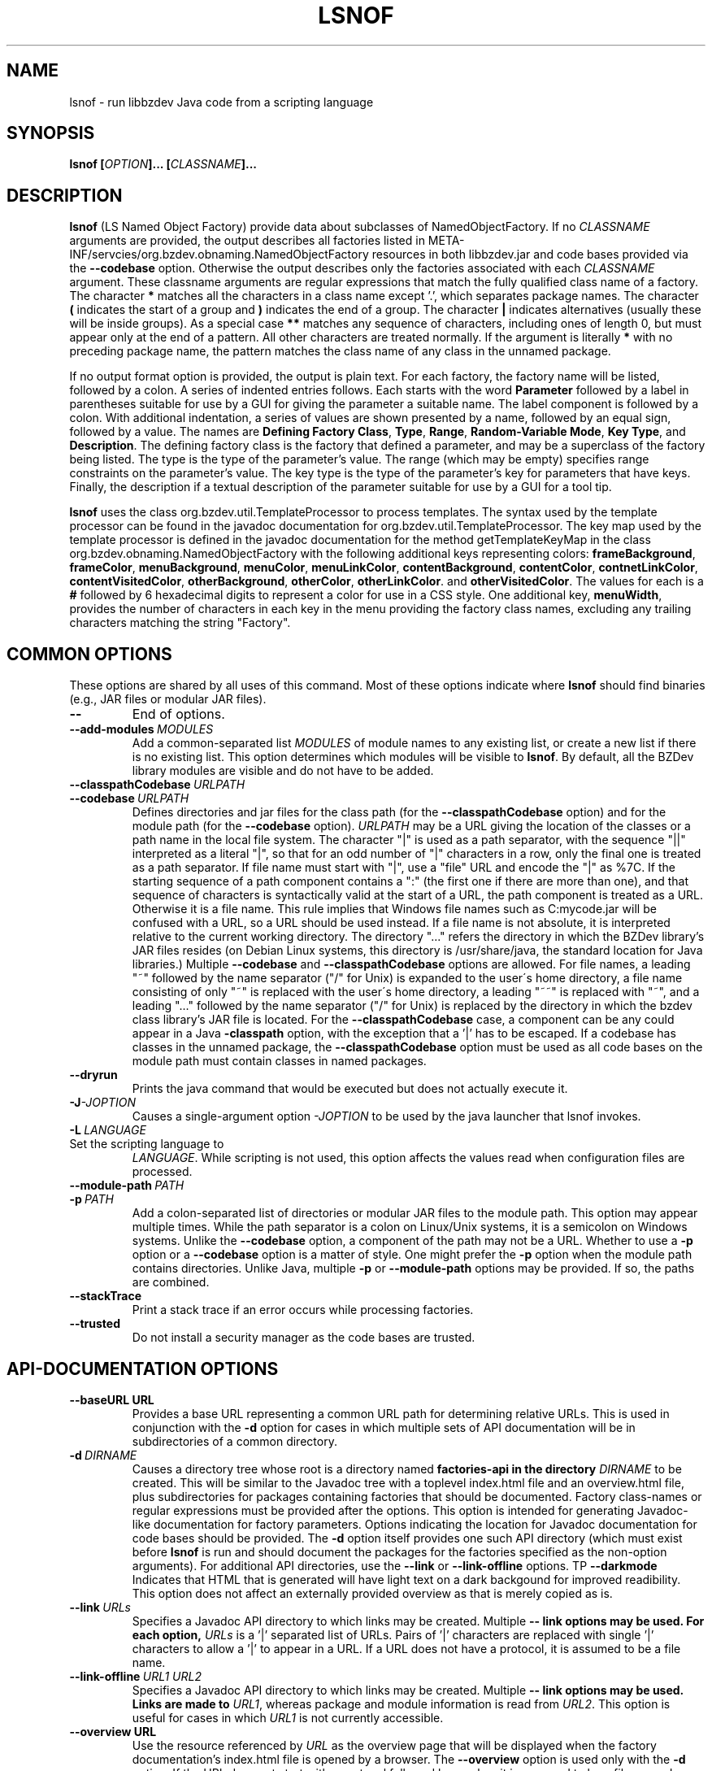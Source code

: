 .TH LSNOF "1" "December 2018" "libbzdev-util VERSION" "User Commands"
.SH NAME
lsnof \- run libbzdev Java code from a scripting language
.SH SYNOPSIS
.B lsnof \fB[\fIOPTION\fB]... [\fICLASSNAME\fB]...\fR
.SH DESCRIPTION
.PP
.B lsnof
(LS Named Object Factory) provide data about subclasses of
NamedObjectFactory.  If no
.I CLASSNAME
arguments are provided, the output describes all factories listed
in META\-INF/servcies/org.bzdev.obnaming.NamedObjectFactory resources
in both libbzdev.jar and  code bases provided via the
.B \-\-codebase
option. Otherwise the output describes only the factories associated
with each
.I CLASSNAME
argument.  These classname arguments are regular expressions that match
the fully qualified class name of a factory. The character
.B *
matches all the characters in a class name except '.', which separates
package names. The character
.B (
indicates the start of a group and
.B )
indicates the end of a group. The character
.B |
indicates alternatives (usually these will be inside groups). As a
special case
.BR **
matches any sequence of characters, including ones of length 0, but
must appear only at the end of a pattern.
All other characters are treated normally.
If the argument is literally
.B *
with no preceding package name, the pattern matches the class name
of any class in the unnamed package.
.PP
If no output format option is provided, the output is plain text.
For each factory, the factory name will be listed, followed by a colon.
A series of indented entries follows.  Each starts with the word
.B Parameter
followed by a label in parentheses suitable for use by a GUI for giving
the parameter a suitable name.  The label component is followed by a colon.
With additional indentation, a series of values are shown presented by a
name, followed by an equal sign, followed by a value.  The names are
.BR Defining\ Factory\ Class ,
.BR Type ,
.BR Range ,
.BR Random\-Variable\ Mode ,
.BR Key\ Type ,
and
.BR Description .
The defining factory class is the factory that defined a parameter,
and may be a superclass of the factory being listed. The type is the
type of the parameter's value. The range (which may be empty)
specifies range constraints on the parameter's value. The key type is the
type of the parameter's key for parameters that have keys. Finally, the
description if a textual description of the parameter suitable for use by a
GUI for a tool tip.
.PP
.B lsnof
uses the class org.bzdev.util.TemplateProcessor to process templates.
The syntax used by the template processor can be found in the javadoc
documentation for org.bzdev.util.TemplateProcessor.  The key map used
by the template processor is defined in the javadoc documentation for
the method getTemplateKeyMap in the class
org.bzdev.obnaming.NamedObjectFactory with the following additional keys
representing colors:
.BR frameBackground ,
.BR frameColor ,
.BR menuBackground ,
.BR menuColor ,
.BR menuLinkColor ,
.BR contentBackground ,
.BR contentColor ,
.BR contnetLinkColor ,
.BR contentVisitedColor ,
.BR otherBackground ,
.BR otherColor ,
.BR otherLinkColor .
and
.BR otherVisitedColor .
The values for each is a
.B #
followed by 6 hexadecimal digits to represent a color for use in a
CSS style. One additional key,
.BR menuWidth ,
provides the number of characters in each key in the menu providing
the factory class names, excluding any trailing characters matching
the string "Factory".

.SH COMMON OPTIONS
.PP
These options are shared by all uses of this command. Most of
these options indicate where
.B lsnof
should find binaries (e.g., JAR files or modular JAR files).
.TP
.B \-\-
End of options.
.TP
.BI \-\-add\-modules\   MODULES
Add a common-separated list
.I MODULES
of module names to any existing list, or create a new list if there
is no existing list. This option determines which modules will be
visible to
.BR lsnof .
By default, all the BZDev library modules are visible and do not have
to be added.
.TP
.BI \-\-classpathCodebase\  URLPATH
.TQ
.BI \-\-codebase\  URLPATH
Defines directories and jar files for the class path (for the
.B \-\-classpathCodebase
option) and for the module path (for the
.B \-\-codebase
option).
.I URLPATH
may be a URL giving the location of the classes or a path name in the
local file system.  The character "|" is used as a path separator,
with the sequence "||" interpreted as a literal "|", so that for an
odd number of "|" characters in a row, only the final one is treated
as a path separator.  If file name must start with "|", use a "file"
URL and encode the "|" as %7C. If the starting sequence of a path
component contains a ":" (the first one if there are more than one),
and that sequence of characters is syntactically valid at the start of
a URL, the path component is treated as a URL. Otherwise it is a file
name.  This rule implies that Windows file names such as C:mycode.jar
will be confused with a URL, so a URL should be used instead.  If a
file name is not absolute, it is interpreted relative to the current
working directory. The directory "..." refers the directory in which
the BZDev library's JAR files resides (on Debian Linux systems, this
directory is /usr/share/java, the standard location for Java libraries.)
Multiple
.B \-\-codebase
and
.B \-\-classpathCodebase
options are allowed. For file names, a leading "~" followed by the
name separator ("/" for Unix) is expanded to the user\'s home
directory, a file name consisting of only "~" is replaced with the
user\'s home directory, a leading "~~" is replaced with "~", and a
leading "..." followed by the name separator ("/" for Unix) is
replaced by the directory in which the bzdev class library's JAR file
is located.  For the
.B \-\-classpathCodebase
case, a component can be any could appear in a Java
.B \-classpath
option, with the exception that a '|' has to be escaped. If a codebase
has classes in the unnamed package, the
.B \-\-classpathCodebase
option must be used as all code bases on the module path must contain
classes in named packages.
.TP
.B \-\-dryrun
Prints the java command that would be executed but does not actually
execute it.
.TP
.BI \-J \-JOPTION
Causes a single-argument option
.I \-JOPTION
to be used by the java launcher that lsnof invokes.
.TP
.BI \-L\  LANGUAGE
.TP
Set the scripting language to
.IR LANGUAGE .
While scripting is not used, this option affects the values read when
configuration files are processed.
.TP
.BI \-\-module\-path\  PATH
.TQ
.BI \-p\  PATH
Add a colon-separated list of directories or modular JAR files to
the module path.  This option may appear multiple times. While the
path separator is a colon on Linux/Unix systems, it is a semicolon
on Windows systems.  Unlike the
.B \-\-codebase
option, a component of the path may not be a URL. Whether to use a
.B \-p
option or a
.B \-\-codebase
option is a matter of style.  One might prefer  the
.B \-p
option when the module path contains directories. Unlike Java, multiple
.B \-p
or
.B \-\-module-path
options may be provided. If so, the paths are combined.
.TP
.B \-\-stackTrace
Print a stack trace if an error occurs while processing factories.
.TP
.B \-\-trusted
Do not install a security manager as the code bases are trusted.
.SH API-DOCUMENTATION OPTIONS
.PP
.TP
.BI \-\-baseURL\ URL
Provides a base URL representing a common URL path for determining
relative URLs. This is used in conjunction with the
.B \-d
option for cases in which multiple sets of API documentation will
be in subdirectories of a common directory.
.TP
.BI \-d\  DIRNAME
Causes a directory tree whose root is a directory named
.B factories-api in the directory
.I DIRNAME
to be created. This will be similar to the Javadoc tree with a toplevel
index.html file and an overview.html file, plus subdirectories for
packages containing factories that should be documented. Factory
class-names or regular expressions must be provided after the options.
This option is intended for generating Javadoc-like documentation for
factory parameters. Options indicating the location for Javadoc
documentation for code bases should be provided. The
.B \-d
option itself provides one such API directory (which must exist before
.B lsnof
is run and should document the packages for the factories specified as
the non-option arguments). For additional API directories, use the
.B \-\-link
or
.B \-\-link-offline
options.
\TP
.B \-\-darkmode
Indicates that HTML that is generated will have light text on a dark
backgound for improved readibility.  This option does not affect an
externally provided overview as that is merely copied as is.
.TP
.BI \-\-link\  URLs
Specifies a Javadoc API directory to which links may be created. Multiple
.B \-\- link options may be used. For each option,
.I URLs
is a '|' separated list of URLs. Pairs of '|' characters are replaced
with single '|' characters to allow a '|' to appear in a URL. If a URL
does not have a protocol, it is assumed to be a file name.
.TP
.BI \-\-link\-offline\  URL1\ URL2
Specifies a Javadoc API directory to which links may be created. Multiple
.B \-\- link options may be used.  Links are made to
.IR URL1 ,
whereas package and module information is read from
.IR URL2 .
This option is useful for cases in which
.I URL1
is not currently accessible.
.TP
.BI \-\-overview\ URL
Use the resource referenced by
.I URL
as the overview page that will be displayed when the factory documentation's
index.html file is opened by a browser.  The
.B \-\-overview
option is used only with the
.B \-d
option. If the URL does not start with a protocol followed by a colon, it
is assumed to be a file name. In either case, the value that is referenced
will be copied into the directory referenced by the
.B \-d
option and will not be modified by the
.B \-\-darkmode
option.
.TP
.BI \-\-target\  name
provides a target name for use in <A> elements. This is used in key maps
containing the key
.BR factoryDoc ,
which contains HTML code that will generate the name of a factory as a link
to the corresponding parameter documentation.
.SH TEMPLATE OPTIONS
.TP
.BI \-\-charset\  CHARSET
Set the character set used for input to
.IR CHARSET .
The default is
.BR UTF-8 .
This option is useful when templates are read from external files or
from resources accessed via a URL and where the content type is not known.
.PP
The remaining template options are mutually exclusive. The options
.BR \-\-templateResource ,
.BR \-\-templateURL ,
and
.B \-\-templateFile
specify specific templates explicitly. The rest use a resource bundle
to find a template that is the closest match to the current locale.
.TP
.B \-\-definingClass
The output will list the class names of factories, the names of the
factories' parameters, and the class in which each parameter is defined.
The values are separated by a tab, with each parameter appearing on its
own line.
.TP
.B \-\-definingClassHTML
The output contains the same fields as those provided by the
.B definingClass
option, but in HTML format.
.TP
.B \-\-html
The output is in HTML format.
.TP
.B \-\-list
Just list the factories that were found, one per line.
.TP
.BI \-\-templateFile\  FILENAME
The input template is obtained from a file named
.IR FILENAME .
.TP
.B \-\-templateResource\  RESOURCENAME
The input template is obtained from a resource named
.IR RESOURCENAME .
The resource must be in a package that a Java module declares to
be open.
.TP
.B \-\-templateURL\  URL
The input template is referenced by a URL
.IR URL .
For some protocols (.e.g., HTTP) the charset to use is provided
as a content type.  If this is wrong or missing, the
.B charset
option can be used to set the character set explicitly.
.SH MISCELLANEOUS OPTIONS
.TP
.B \-\-listCodeBase
List the code bases that were configured, one per line, starting with
the code base for the BZDev class library. The code base for the standard
Java library is not shown.  The code bases shown are those explicitly
passed to
.B \-\-codebase
and
.B \-\-classpathCodebase
options.
.SH EXAMPLES
Assume there is a build directory named BUILD, and that
BUILD/bzdev/doc/api is a symbolic link to the BZDev API directory
(/usr/share/doc/libbzdev\-doc/api on Debian Linux systems), and
that a directory named BUILD/roadanim/doc/api has been created by
the
.B javadoc
program.  For non-Linux systems, we will assume the documentation
for the BZDev class library will be in a subdirectory bzdev/doc/api of some
system directory and that the documentation for the org.bzdev.roadanim package
(this package is an add-on package with its own JAR file)
will be in a subdirectory rdanim/doc/api of the same system directory.
To create a set of HTML pages for this case, one can use the following
command:
.br
.RS
lsnof \-\-baseURL BUILD \\
.RS
\-\-link http://docs.oracle.com/javase/11/docs/api/ \\
.br
\-\-codebase BUILD/librdanim.jar \\
.br
\-d BUILD/rdanim/doc/api 'org.bzdev.roadanim.*'
.RE
.RE
The documentation for the standard Java class library will then
be obtained from Oracle's web server, and the documentation for
the BZDev class library and the org.bzdev.roadanim package can
then be copied into the appropriate subdirectories.  The directory
name BUILD never appears in a link because the
.B \-baseURL
options causes relative URLs and paths to be used.
.PP
To create documentation for Debian systems, where the standard
installation locations are known, one can use the following:
.RS
lsnof \-p BUILD \-\-add\-modules org.bzdev.roadanim \\
.RS
\-\-link file:///usr/share/doc/openjdk\-11\-doc/api/ \\
.br
\-\-link file:///usr/share/doc/libbzdev\-doc/api/ \\
.br
\-d BUILD/api/factories 'org.bzdev.roadanim.*'
.RE
.RE
Assuming that the Javadoc documentation was created in BUILD/api, the
files created can be tested as relative links will be used between the
API and factory documentation for the roadanim package itself as the
the factories subdirectory is a subdirectory of the corresponding API
directory.
.PP
To find all the factories that are available, use the command
.RS
lsnof \-\-codebase ... \-p ... \-add\-modules ... \-\-list
.RE
To show documentation for a factory as plain text, use
.RS
lsnof \-\-codebase ...  \-p ... \-add\-modules ... FACTORY
.RE
where FACTORY is the fully qualified class name of a factory.
Multiple factories can be listed and wildcards can be used as
described above:
.RS
lsnof \-p BUILD \-\-add\-modules org.bzdev.roadanim 'org.bzdev.roadanim.*'
.RE
will print documentation as plain text for all factories in
the package org.bzdev.roadanim.
.SH FILES
.B lsnof
uses the same configuration files as
.BR scrunner (1)
so that factories listed in the configuration file for scrunner will
be used by
.BR lsnof .
.TP 
.I /etc/bzdev/scrunner.conf\ \fRor\fI\ /etc/opt/bzdev/scrunner.conf
System configuration file that allows a specific Java launcher, class-path
entries, and property definitions to be used. The form starting with
/etc/opt may be used on some systems (e.g. Solaris).
.TP
.I ~/.config/bzdev/scrunner.conf
User configuration file that allows a specific Java launcher, class-path
entries, and property definitions to be used.  Property definitions in this
file override those in the system configuration file.
.SH SEE ALSO
.BR scrunner.conf (5)
.br
.BR scrunner (1)

\"  LocalWords:  fIOPTION fICLASSNAME fR subclasses CLASSNAME javadoc
\"  LocalWords:  NamedObjectFactory codebase classname superclass TP
\"  LocalWords:  getTemplateKeyMap BZDev URLPATH dryrun JOPTION TQ br
\"  LocalWords:  stackTrace baseURL subdirectories DIRNAME api html
\"  LocalWords:  toplevel factoryDoc charset CHARSET UTF templateURL
\"  LocalWords:  templateResource templateFile definingClass bzdev fI
\"  LocalWords:  definingClassHTML RESOURCENAME listCodeBase rdanim
\"  LocalWords:  subdirectory roadanim scrunner fRor Solaris config
\"  LocalWords:  conf
